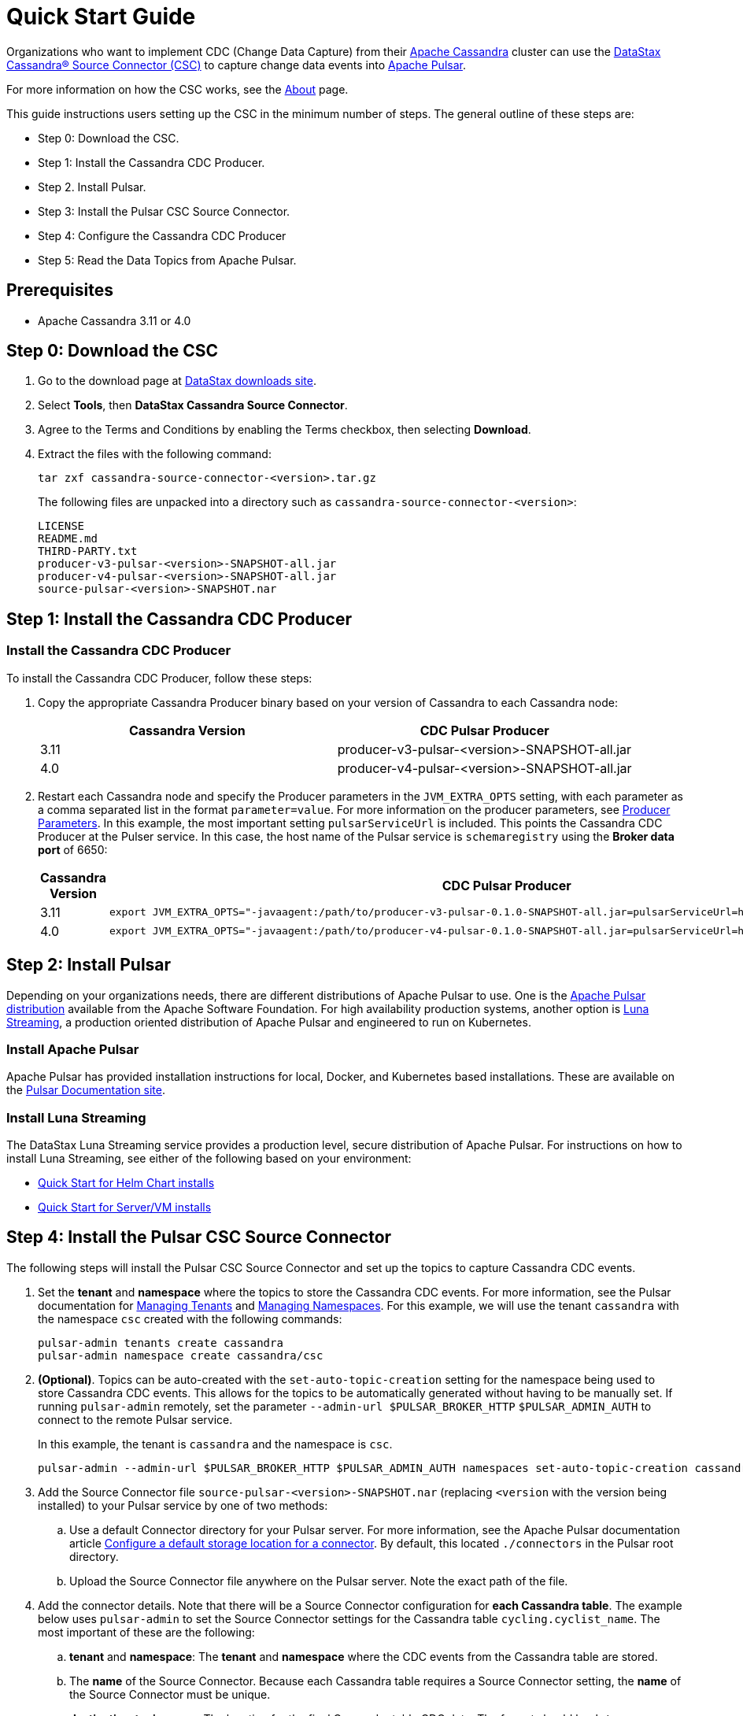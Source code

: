 = Quick Start Guide

Organizations who want to implement CDC (Change Data Capture) from their https://cassandra.apache.org/index.html[Apache Cassandra] cluster can use the https://github.com/datastax/cassandra-source-connector/tree/master[DataStax Cassandra&reg; Source Connector (CSC)] to capture change data events into https://pulsar.apache.org[Apache Pulsar].

For more information on how the CSC works, see the link:index.adoc[About] page.

This guide instructions users setting up the CSC in the minimum number of steps.  The general outline of these steps are:

* Step 0: Download the CSC.
* Step 1: Install the Cassandra CDC Producer.
* Step 2. Install Pulsar.
* Step 3: Install the Pulsar CSC Source Connector.
* Step 4: Configure the Cassandra CDC Producer
* Step 5: Read the Data Topics from Apache Pulsar.

== Prerequisites

* Apache Cassandra 3.11 or 4.0

== Step 0: Download the CSC

. Go to the download page at https://downloads.datastax.com/#csc[DataStax downloads site].
. Select **Tools**, then **DataStax Cassandra Source Connector**. 
. Agree to the Terms and Conditions by enabling the Terms checkbox, then selecting **Download**.
. Extract the files with the following command:
+
[source,language-bash]
----
tar zxf cassandra-source-connector-<version>.tar.gz
----
+
The following files are unpacked into a directory such as `cassandra-source-connector-<version>`:
+
[source,no-highlight]
----
LICENSE
README.md
THIRD-PARTY.txt
producer-v3-pulsar-<version>-SNAPSHOT-all.jar
producer-v4-pulsar-<version>-SNAPSHOT-all.jar
source-pulsar-<version>-SNAPSHOT.nar
----

== Step 1: Install the Cassandra CDC Producer

=== Install the Cassandra CDC Producer

To install the Cassandra CDC Producer, follow these steps:

. Copy the appropriate Cassandra Producer binary based on your version of Cassandra to each Cassandra node:
+
[cols=2*,options=header]
|===
|Cassandra Version
|CDC Pulsar Producer

|3.11 
|producer-v3-pulsar-<version>-SNAPSHOT-all.jar
|4.0 
|producer-v4-pulsar-<version>-SNAPSHOT-all.jar
|===
+
. Restart each Cassandra node and specify the Producer parameters in the `JVM_EXTRA_OPTS` setting, with each parameter as a comma separated list in the format `parameter=value`.  For more information on the producer parameters, see link:producerParams.adoc[Producer Parameters].  In this example, the most important setting `pulsarServiceUrl` is included.  This points the Cassandra CDC Producer at the Pulser service.  In this case, the host name of the Pulsar service is `schemaregistry` using the **Broker data port** of 6650:
+
[cols="2,2a",options=header]
|===
|Cassandra Version
|CDC Pulsar Producer

|3.11 
|[source,language-bash]
----
export JVM_EXTRA_OPTS="-javaagent:/path/to/producer-v3-pulsar-0.1.0-SNAPSHOT-all.jar=pulsarServiceUrl=http://schemaregistry:6650"
----

| 4.0 
| [source,language-bash]
----
export JVM_EXTRA_OPTS="-javaagent:/path/to/producer-v4-pulsar-0.1.0-SNAPSHOT-all.jar=pulsarServiceUrl=http://schemaregistry:6650"
----
|===

== Step 2: Install Pulsar

Depending on your organizations needs, there are different distributions of Apache Pulsar to use.  One is the https://pulsar.apache.org/[Apache Pulsar distribution] available from the Apache Software Foundation.  For high availability production systems, another option is https://www.datastax.com/products/luna-streaming[Luna Streaming], a production oriented distribution of Apache Pulsar and engineered to run on Kubernetes.

=== Install Apache Pulsar

Apache Pulsar has provided installation instructions for local, Docker, and Kubernetes based installations.  These are available on the https://pulsar.apache.org/docs/en/standalone/[Pulsar Documentation site].

=== Install Luna Streaming

The DataStax Luna Streaming service provides a production level, secure distribution of Apache Pulsar.  For instructions on how to install Luna Streaming, see either of the following based on your environment:

* https://docs.datastax.com/en/luna/streaming/2.7/quickstart-helm-installs.html[Quick Start for Helm Chart installs]
* https://docs.datastax.com/en/luna/streaming/2.7/quickstart-server-installs.html[Quick Start for Server/VM installs]

== Step 4: Install the Pulsar CSC Source Connector

The following steps will install the Pulsar CSC Source Connector and set up the topics to capture Cassandra CDC events.

. Set the **tenant** and **namespace** where the topics to store the Cassandra CDC events.  For more information, see the Pulsar documentation for https://pulsar.apache.org/docs/en/admin-api-tenants/[Managing Tenants] and https://pulsar.apache.org/docs/en/admin-api-namespaces/[Managing Namespaces].  For this example, we will use the tenant `cassandra` with the namespace `csc` created with the following commands:
+
[source,language-bash]
----
pulsar-admin tenants create cassandra
pulsar-admin namespace create cassandra/csc
----
+
. **(Optional)**.  Topics can be auto-created with the  `set-auto-topic-creation` setting for the namespace being used to store Cassandra CDC events.  This allows for the topics to be automatically generated without having to be manually set.  If running `pulsar-admin` remotely, set the parameter `--admin-url $PULSAR_BROKER_HTTP` `$PULSAR_ADMIN_AUTH` to connect to the remote Pulsar service.
+
In this example, the tenant is `cassandra` and the namespace is `csc`.
+
[source,language-bash]
----
pulsar-admin --admin-url $PULSAR_BROKER_HTTP $PULSAR_ADMIN_AUTH namespaces set-auto-topic-creation cassandra/csc --enable
----
+
. Add the Source Connector file `source-pulsar-<version>-SNAPSHOT.nar` (replacing `<version` with the version being installed) to your Pulsar service by one of two methods:
.. Use a default Connector directory for your Pulsar server.  For more information, see the Apache Pulsar documentation article  https://pulsar.apache.org/docs/en/io-use/#configure-a-default-storage-location-for-a-connector[Configure a default storage location for a connector].  By default, this located `./connectors` in the Pulsar root directory.
.. Upload the Source Connector file anywhere on the Pulsar server.  Note the exact path of the file.
. Add the connector details.  Note that there will be a Source Connector configuration for **each Cassandra table**.  The example below uses `pulsar-admin` to set the Source Connector settings for the Cassandra table `cycling.cyclist_name`.  The most important of these are the following:
.. **tenant** and **namespace**: The **tenant** and **namespace** where the CDC events from the Cassandra table are stored.
.. The **name** of the Source Connector.  Because each Cassandra table requires a Source Connector setting, the **name** of the Source Connector must be unique.
.. **destination-topic-name**: The location for the final Cassandra table CDC data.  The format should be `data-{cassanra-keyname}.{table-name}`.  In the example below, this becomes `data-cycling.cyclist_name`.
.. **source-config**: The **source-config* is in JSON format, and sets the following:
... **contactPoints**: The Cassandra CQL native port to receive Cassandra submissions from.
... **localDc**: The data center used for load balancing.
... **keyspace**:  The Cassandra keyspace.
... **table**: The table CDC data is being captured for.
... **events.topic**: The events topic where the Cassandra CDC data will initially before before verification and deduplication.  The format should be `events-{cassanra-keyname}.{table-name}`.  In the example below, this becomes `events-cycling.cyclist_name`.
... **keyConverter** and **valueConverter**:  Specifies the Pulsar converters used to convert Cassandra keys and JSON data into Pulsar format.
+
In the following example, the following Cassandra information is used:
+
* **Key**: `cycling`
* **Table**: `cyclist_name`
+
This creates the following `pulsar-admin` command, replacing `<version>` with the version of the `.nar` file used.
+
[source,language-bash]
----
pulsar-admin source localrun \
--archive /path/to/source-pulsar-<version>.nar \
--tenant cassandra \
--namespace csc \
--name cassandra-cycling-cyclist-name \
--destination-topic-name data-cycling.cyclist_name \
--source-config '{"contactPoints":"localhost:9042", "localDc":"datacenter1", "keyspace":"cycling", "table":"cyclist_name", "events.topic":"events-cycling.cyclist_name", "key.converter":"com.datastax.oss.pulsar.source.converters.AvroConverter","value.converter":"com.datastax.oss.pulsar.source.converters.JsonConverter"}'
----

== Step 4: Read the Cassandra Data

To read from the gathered data from the Cassandra cluster, create a Pulsar Consumer directed at the specific `destination-topic-name` detailed above.  For more information, see the https://pulsar.apache.org/docs/en/concepts-messaging/#consumers[Apache Pulsar Consumer guide].